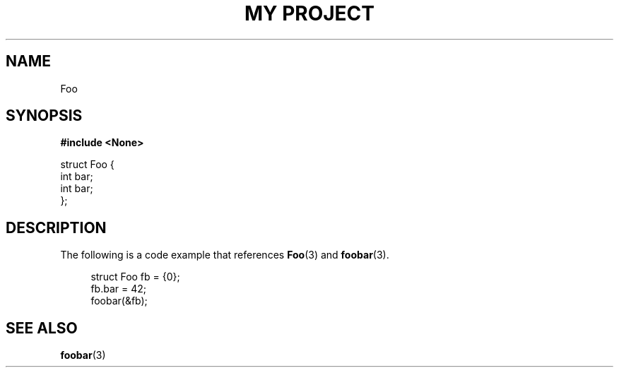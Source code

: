 .TH "MY PROJECT" "3"
.SH NAME
Foo
.SH SYNOPSIS
.nf
.B #include <None>
.PP
struct Foo {
    int bar;
    int bar;
};
.fi
.SH DESCRIPTION
The following is a code example that references \f[B]Foo\f[R](3) and \f[B]foobar\f[R](3).
.PP
.in +4n
.EX
struct Foo fb = {0};
fb.bar = 42;
foobar(&fb);
.EE
.in
.SH SEE ALSO
.BR foobar (3)